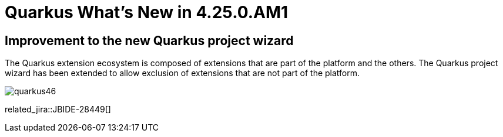 = Quarkus What's New in 4.25.0.AM1
:page-layout: whatsnew
:page-component_id: quarkus
:page-component_version: 4.25.0.AM1
:page-product_id: jbt_core
:page-product_version: 4.25.0.AM1

== Improvement to the new Quarkus project wizard

The Quarkus extension ecosystem is composed of extensions that are part of the platform and the others. The Quarkus project wizard has
been extended to allow exclusion of extensions that are not part of the platform.


image::images/quarkus46.gif[]


related_jira::JBIDE-28449[]